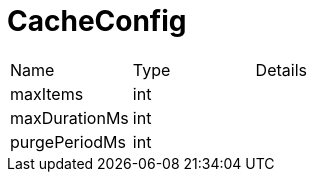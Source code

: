 = CacheConfig



[cols="1,1a,4a",stripes=even]
|===
| Name
| Type
| Details


| maxItems
| int
| 
| maxDurationMs
| int
| 
| purgePeriodMs
| int
| 
|===
